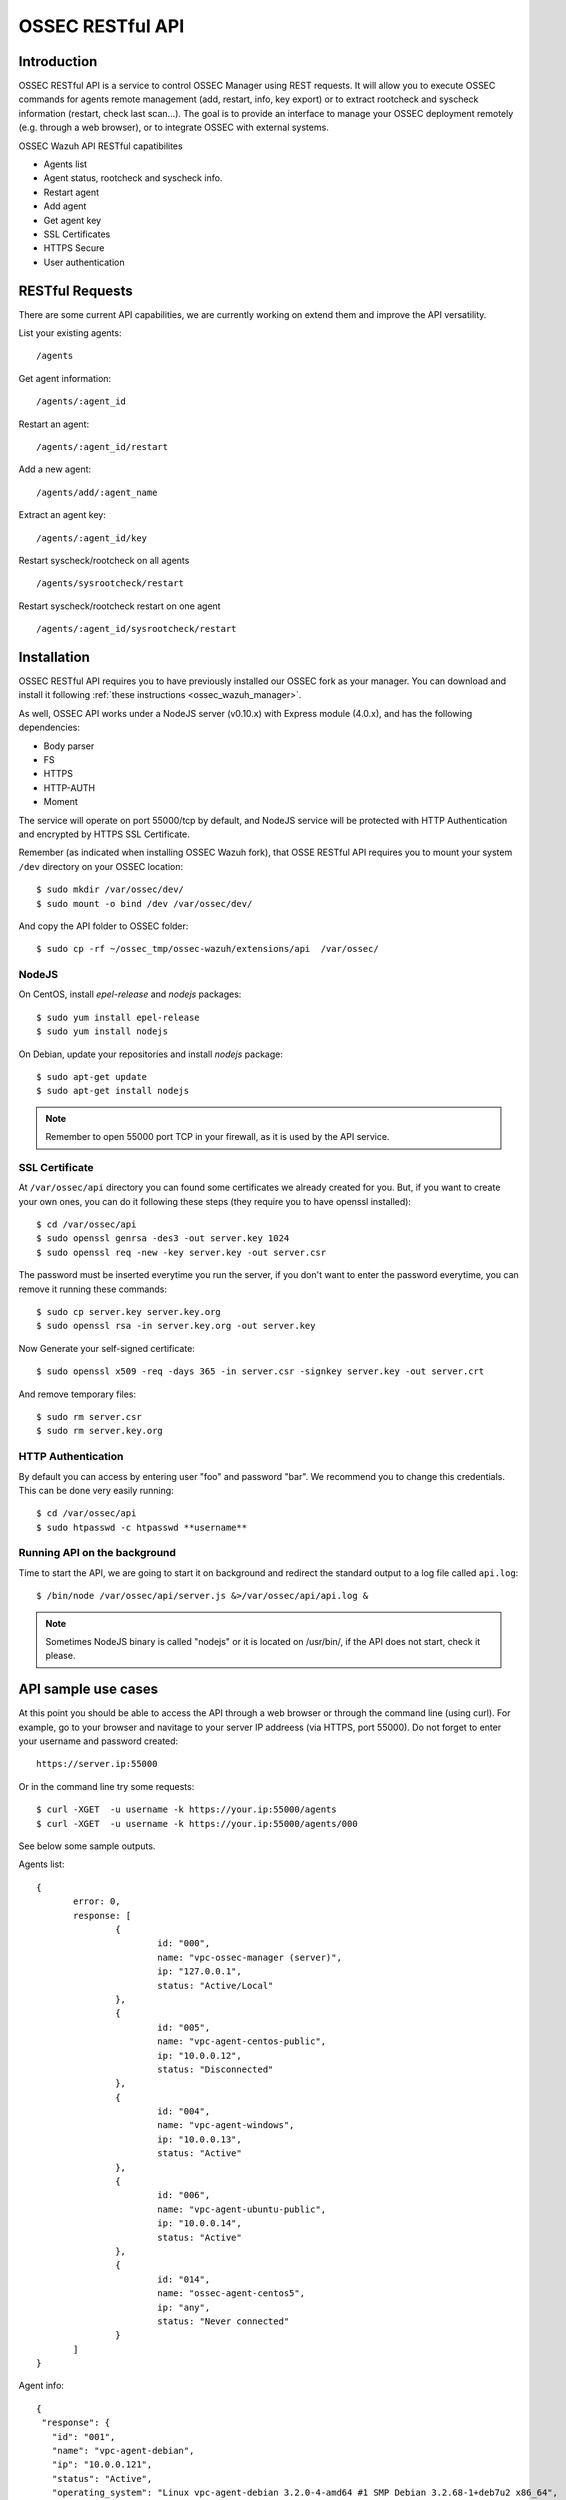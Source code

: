 .. _ossec_wazuh_api:

OSSEC RESTful API 
=================

Introduction
------------

OSSEC RESTful API is a service to control OSSEC Manager using REST requests. It will allow you to execute OSSEC commands for agents remote management (add, restart, info, key export) or to extract rootcheck and syscheck information (restart, check last scan...). The goal is to provide an interface to manage your OSSEC deployment remotely (e.g. through a web browser), or to integrate OSSEC with external systems.

OSSEC Wazuh API RESTful capatibilites

* Agents list
* Agent status, rootcheck and syscheck info.
* Restart agent
* Add agent
* Get agent key
* SSL Certificates
* HTTPS Secure
* User authentication

RESTful Requests
----------------

There are some current API capabilities, we are currently working on extend them and improve the API versatility.

List your existing agents: :: 

 /agents

Get agent information: :: 

 /agents/:agent_id

Restart an agent: :: 

 /agents/:agent_id/restart

Add a new agent: :: 

 /agents/add/:agent_name

Extract an agent key: :: 

 /agents/:agent_id/key

Restart syscheck/rootcheck on all agents :: 

 /agents/sysrootcheck/restart

Restart syscheck/rootcheck restart on one agent :: 

 /agents/:agent_id/sysrootcheck/restart


Installation
------------

OSSEC RESTful API requires you to have previously installed our OSSEC fork as your manager. You can download and install it following :ref:`these instructions <ossec_wazuh_manager>`. 

As well, OSSEC API works under a NodeJS server (v0.10.x) with Express module (4.0.x), and has the following dependencies:

- Body parser
- FS
- HTTPS
- HTTP-AUTH
- Moment

The service will operate on port 55000/tcp by default, and NodeJS service will be protected with HTTP Authentication and encrypted by HTTPS SSL Certificate.

Remember (as indicated when installing OSSEC Wazuh fork), that OSSE RESTful API requires you to mount your system ``/dev`` directory on your OSSEC location: :: 

 $ sudo mkdir /var/ossec/dev/
 $ sudo mount -o bind /dev /var/ossec/dev/

And copy the API folder to OSSEC folder: ::

 $ sudo cp -rf ~/ossec_tmp/ossec-wazuh/extensions/api  /var/ossec/

NodeJS
^^^^^^

On CentOS, install *epel-release* and *nodejs* packages: ::
 
 $ sudo yum install epel-release
 $ sudo yum install nodejs

On Debian, update your repositories and install *nodejs* package: ::

 $ sudo apt-get update
 $ sudo apt-get install nodejs

.. note:: Remember to open 55000 port TCP in your firewall, as it is used by the API service.

SSL Certificate
^^^^^^^^^^^^^^^

At ``/var/ossec/api`` directory you can found some certificates we already created for you. But, if you want to create your own ones, you can do it following these steps (they require you to have openssl installed): ::

 $ cd /var/ossec/api	
 $ sudo openssl genrsa -des3 -out server.key 1024
 $ sudo openssl req -new -key server.key -out server.csr

The password must be inserted everytime you run the server, if you don't want to enter the password everytime, you can remove it running these commands: ::

 $ sudo cp server.key server.key.org
 $ sudo openssl rsa -in server.key.org -out server.key

Now Generate your self-signed certificate: ::

 $ sudo openssl x509 -req -days 365 -in server.csr -signkey server.key -out server.crt

And remove temporary files: ::

 $ sudo rm server.csr
 $ sudo rm server.key.org

HTTP Authentication
^^^^^^^^^^^^^^^^^^^

By default you can access by entering user "foo" and password "bar". We recommend you to change this credentials. This can be done very easily running: ::

 $ cd /var/ossec/api
 $ sudo htpasswd -c htpasswd **username**

Running API on the background
^^^^^^^^^^^^^^^^^^^^^^^^^^^^^

Time to start the API, we are going to start it on background and redirect the standard output to a log file called ``api.log``: ::

 $ /bin/node /var/ossec/api/server.js &>/var/ossec/api/api.log &

.. note:: Sometimes NodeJS binary is called "nodejs" or it is located on /usr/bin/, if the API does not start, check it please.

API sample use cases
--------------------

At this point you should be able to access the API through a web browser or through the command line (using curl). For example, go to your browser and navitage to your server IP addreess (via HTTPS, port 55000). Do not forget to enter your username and password created: ::

 https://server.ip:55000

Or in the command line try some requests: ::
 
 $ curl -XGET  -u username -k https://your.ip:55000/agents
 $ curl -XGET  -u username -k https://your.ip:55000/agents/000

See below some sample outputs.

Agents list: ::

 {
	error: 0,
	response: [
		{
			id: "000",
			name: "vpc-ossec-manager (server)",
			ip: "127.0.0.1",
			status: "Active/Local"
		},
		{
			id: "005",
			name: "vpc-agent-centos-public",
			ip: "10.0.0.12",
			status: "Disconnected"
		},
		{
			id: "004",
			name: "vpc-agent-windows",
			ip: "10.0.0.13",
			status: "Active"
		},
		{
			id: "006",
			name: "vpc-agent-ubuntu-public",
			ip: "10.0.0.14",
			status: "Active"
		},
		{
			id: "014",
			name: "ossec-agent-centos5",
			ip: "any",
			status: "Never connected"
		}
	] 
 }


Agent info: ::

 {
  "response": {
    "id": "001",
    "name": "vpc-agent-debian",
    "ip": "10.0.0.121",
    "status": "Active",
    "operating_system": "Linux vpc-agent-debian 3.2.0-4-amd64 #1 SMP Debian 3.2.68-1+deb7u2 x86_64",
    "client_version": "OSSEC HIDS v2.8 / 4fb9c2ba06bbb72185e8ba7c19b9ea29",
    "last_keepalive": "Wed Oct 21 16:29:47 2015",
    "syscheck_last_started": "Unknown",
    "syscheck_last_ended": "Unknown",
    "rootcheck_last_started": "Wed Oct 21 16:31:02 2015",
    "rootcheck_last_ended": "Wed Oct 21 16:16:02 2015"
  },
  "error": 0
 }

Agent restarted: ::

 {
  "response": {
    "id": "001",
    "name": "vpc-agent-debian",
    "ip": "10.0.0.121",
    "message": "Restarting agent"
  },
  "error": 0,
  "description": ""
 }

Agent syscheck/rootcheck restared: ::

 {
  "response": {
    "id": "001",
    "name": "vpc-agent-debian",
    "ip": "10.0.0.121",
    "message": "Restarting agent"
  },
  "error": 0,
  "description": ""
 }


Next steps
----------

Once you have your OSSEC RESTful API running, we recommend you to check our OSSEC rule set:

* `OSSEC rule set <http://documentation.wazuh.com/en/latest/ossec_rule_set.html>`_ 
